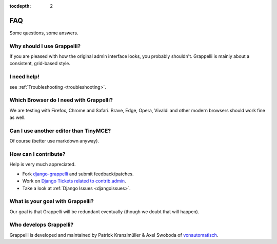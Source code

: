 :tocdepth: 2

.. |grappelli| replace:: Grappelli
.. |filebrowser| replace:: FileBrowser

.. _faq:

FAQ
===

Some questions, some answers.

Why should I use |grappelli|?
-----------------------------

If you are pleased with how the original admin interface looks, you probably shouldn't. Grappelli is mainly about a consistent, grid-based style.

I need help!
------------

see :ref:`Troubleshooting <troubleshooting>`.

Which Browser do I need with Grappelli?
---------------------------------------

We are testing with Firefox, Chrome and Safari. Brave, Edge, Opera, Vivaldi and other modern browsers should work fine as well.

Can I use another editor than TinyMCE?
--------------------------------------

Of course (better use markdown anyway).

How can I contribute?
---------------------

Help is very much appreciated.

* Fork `django-grappelli <https://github.com/sehmaschine/django-grappelli>`_ and submit feedback/patches.
* Work on `Django Tickets related to contrib.admin <https://code.djangoproject.com/query?status=assigned&status=new&status=reopened&component=contrib.admin&group=milestone&col=id&col=summary&col=status&col=owner&col=type&col=version&order=priority>`_.
* Take a look at :ref:`Django Issues <djangoissues>`.

What is your goal with |grappelli|?
-----------------------------------

Our goal is that |grappelli| will be redundant eventually (though we doubt that will happen).

Who develops |grappelli|?
-------------------------

|grappelli| is developed and maintained by Patrick Kranzlmüller & Axel Swoboda of `vonautomatisch <http://www.vonautomatisch.at>`_.

